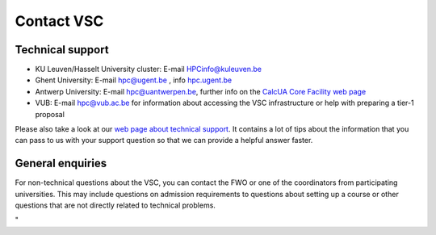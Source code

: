 Contact VSC
===========

Technical support
-----------------

-  KU Leuven/Hasselt University cluster: E-mail
   `HPCinfo@kuleuven.be <\%22mailto:HPCinfo@kuleuven.be\%22>`__
-  Ghent University: E-mail
   `hpc@ugent.be <\%22mailto:hpc@ugent.be\%22>`__ , info
   `hpc.ugent.be <\%22https://www.ugent.be/hpc/en\%22>`__
-  Antwerp University: E-mail
   `hpc@uantwerpen.be <\%22mailto:hpc@uantwerpen.be\%22>`__, further
   info on the `CalcUA Core Facility web
   page <\%22https://www.uantwerpen.be/en/research-and-innovation/expertise/core-facilities/core-facilities/calcua/\%22>`__
-  VUB: E-mail `hpc@vub.ac.be <\%22mailto:hpc@vub.ac.be\%22>`__ for
   information about accessing the VSC infrastructure or help with
   preparing a tier-1 proposal

Please also take a look at our `web page about technical
support <\%22/support/contact-support\%22>`__. It contains a lot of tips
about the information that you can pass to us with your support question
so that we can provide a helpful answer faster.

General enquiries
-----------------

| For non-technical questions about the VSC, you can contact the FWO or
  one of the coordinators from participating universities. This may
  include questions on admission requirements to questions about setting
  up a course or other questions that are not directly related to
  technical problems.

"
